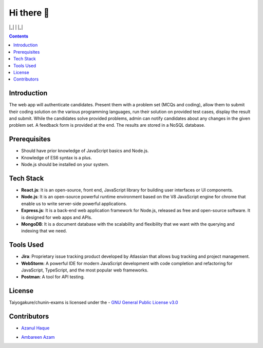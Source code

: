 *************
Hi there 👋
*************

|Maintenance yes| |GitHub contributors| |GPLv3 license| 

|_| |ForTheBadge uses-js| | |ForTheBadge built-with-love| |_|

.. |ForTheBadge built-with-love| image:: http://ForTheBadge.com/images/badges/built-with-love.svg
   :target: #
.. |ForTheBadge uses-js| image:: http://ForTheBadge.com/images/badges/uses-js.svg
   :target: #
.. |GPLv3 license| image:: https://img.shields.io/badge/License-GPLv3-blue.svg
   :target: http://perso.crans.org/besson/LICENSE.html
.. |Maintenance yes| image:: https://img.shields.io/badge/Maintained%3F-yes-green.svg
   :target: https://GitHub.com/Taiyogakure/chunin-exams/graphs/commit-activity
.. |GitHub contributors| image:: https://img.shields.io/github/contributors/Taiyogakure/chunin-exams.svg
   :target: https://GitHub.com/Taiyogakure/chunin-exams/graphs/contributors/
 
.. contents::

Introduction
============

The web app will authenticate candidates. Present them with a problem set (MCQs and coding), allow them to submit their coding solution on the various programming languages, run their solution on provided test cases, display the result and submit. While the candidates solve provided problems, admin can notify candidates about any changes in the given problem set. A feedback form is provided at the end. The results are stored in a NoSQL database.

Prerequisites
=============

•	Should have prior knowledge of JavaScript basics and Node.js. 
•	Knowledge of ES6 syntax is a plus. 
•	Node.js should be installed on your system.

Tech Stack
==========

•	**React.js**: It is an open-source, front end, JavaScript library for building user interfaces or UI components.
•	**Node.js**: It is an open-source powerful runtime environment based on the V8 JavaScript engine for chrome that enable us to write server-side powerful applications.
•	**Express.js**: It is a back-end web application framework for Node.js, released as free and open-source software. It is designed for web apps and APIs. 
•	**MongoDB**: It is a document database with the scalability and flexibility that we want with the querying and indexing that we need.       
   
   
Tools Used 
==========

• **Jira**: Proprietary issue tracking product developed by Atlassian that allows bug tracking and project management.
• **WebStorm**: A powerful IDE for modern JavaScript development with code completion and refactoring for JavaScript, TypeScript, and the most popular web frameworks.
•	**Postman**: A tool for API testing.

License
=========
Taiyogakure/chunin-exams is licensed under the
- `GNU General Public License v3.0`_

.. _GNU General Public License v3.0: https://github.com/Taiyogakure/chunin-exams/blob/master/LICENSE

Contributors
============
- `Azanul Haque`_ 
.. _Azanul Haque: https://github.com/Azanul
- `Ambareen Azam`_
.. _Ambareen Azam: https://github.com/Ambareen09

..
   [1] - `Azhar Mallick`_
.. _Azhar Mallick: https://github.com/AzharMallick
..
   [2] - `Wajid Hussain`_
.. _Wajid Hussain: https://github.com/iamswh
